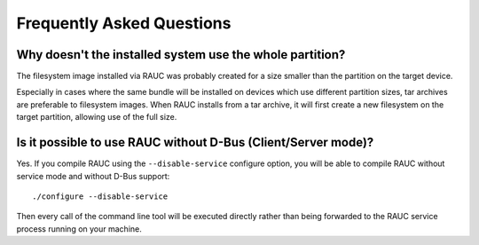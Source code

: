 Frequently Asked Questions
==========================

Why doesn't the installed system use the whole partition?
---------------------------------------------------------

The filesystem image installed via RAUC was probably created for a size smaller
than the partition on the target device.

Especially in cases where the same bundle will be installed on devices which use
different partition sizes, tar archives are preferable to filesystem images.
When RAUC installs from a tar archive, it will first create a new filesystem on
the target partition, allowing use of the full size.

Is it possible to use RAUC without D-Bus (Client/Server mode)?
--------------------------------------------------------------

Yes. If you compile RAUC using the ``--disable-service`` configure option, you
will be able to compile RAUC without service mode and without D-Bus support::

  ./configure --disable-service

Then every call of the command line tool will be executed directly rather than
being forwarded to the RAUC service process running on your machine.
